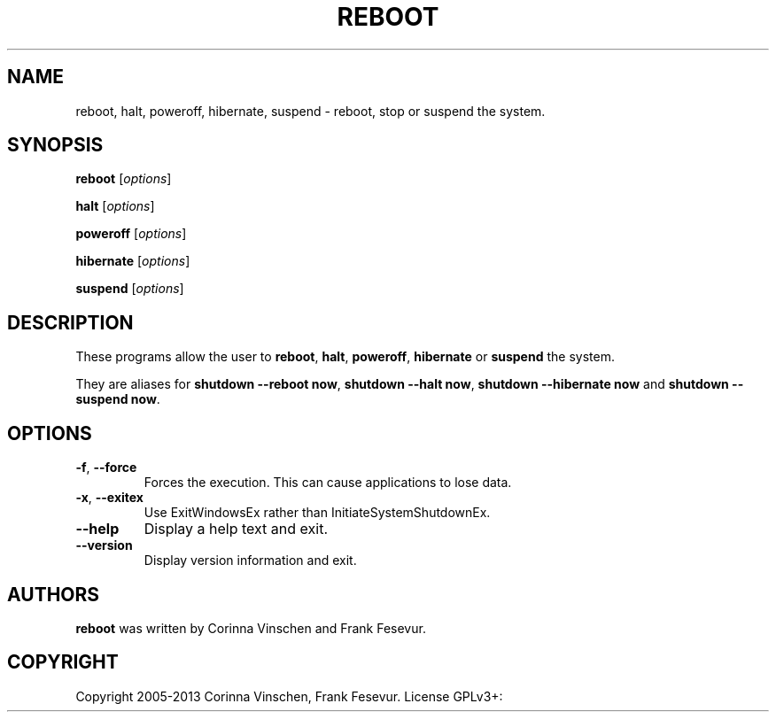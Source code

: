 .\"             -*-Nroff-*-
.\"
.TH REBOOT "8" "June 2013" "" ""
.SH NAME
reboot, halt, poweroff, hibernate, suspend \- reboot, stop or suspend the system.
.SH SYNOPSIS
.B reboot
[\fIoptions\fR]
.PP
.B halt
[\fIoptions\fR]
.PP
.B poweroff
[\fIoptions\fR]
.PP
.B hibernate
[\fIoptions\fR]
.PP
.B suspend
[\fIoptions\fR]
.SH DESCRIPTION
These programs allow the user to
.BR reboot ", " halt ", " poweroff ", " hibernate " or " suspend
the system.
.PP
They are aliases for \fBshutdown --reboot now\fR, \fBshutdown --halt now\fR, \fBshutdown --hibernate now\fR and \fBshutdown --suspend now\fR.
.SH OPTIONS
.TP
\fB\-f\fR, \fB\-\-force\fR
Forces the execution. This can cause applications to lose data.
.TP
\fB\-x\fR, \fB\-\-exitex\fR
Use ExitWindowsEx rather than InitiateSystemShutdownEx.
.TP
\fB\-\-help\fR
Display a help text and exit.
.TP
\fB\-\-version\fR
Display version information and exit.
.SH AUTHORS
.B reboot
was written by Corinna Vinschen and Frank Fesevur.
.SH COPYRIGHT
Copyright 2005-2013 Corinna Vinschen, Frank Fesevur. License GPLv3+: GNU GPL version 3 or later
.UR
<http://gnu.org/licenses/gpl.html>.
.PP
This is free software; see the source for copying conditions. There is NO warranty; not even for MERCHANTABILITY or FITNESS FOR A PARTICULAR PURPOSE.
.SH "SEE ALSO"
.BR shutdown (8)
.SH "REPORTING BUGS"
Please send bug reports to
.UR cygwin@cygwin.com
.UE
